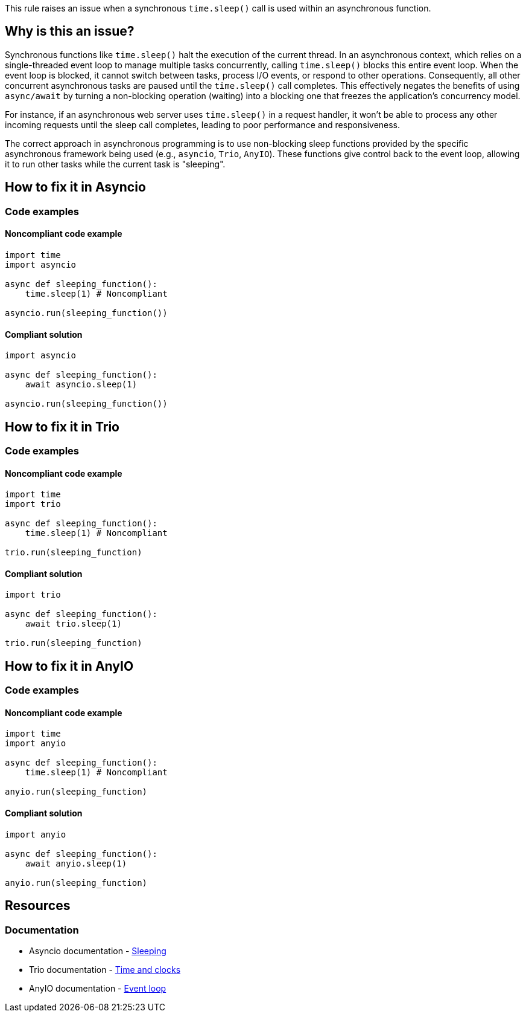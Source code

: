 This rule raises an issue when a synchronous `time.sleep()` call is used within an asynchronous function.

== Why is this an issue?

Synchronous functions like `time.sleep()` halt the execution of the current thread. In an asynchronous context, which relies on a single-threaded event loop to manage multiple tasks concurrently, calling `time.sleep()` blocks this entire event loop.
When the event loop is blocked, it cannot switch between tasks, process I/O events, or respond to other operations. Consequently, all other concurrent asynchronous tasks are paused until the `time.sleep()` call completes. This effectively negates the benefits of using `async/await` by turning a non-blocking operation (waiting) into a blocking one that freezes the application's concurrency model.

For instance, if an asynchronous web server uses `time.sleep()` in a request handler, it won't be able to process any other incoming requests until the sleep call completes, leading to poor performance and responsiveness.

The correct approach in asynchronous programming is to use non-blocking sleep functions provided by the specific asynchronous framework being used (e.g., `asyncio`, `Trio`, `AnyIO`). These functions give control back to the event loop, allowing it to run other tasks while the current task is "sleeping".

== How to fix it in Asyncio

=== Code examples

==== Noncompliant code example

[source,python,diff-id=1,diff-type=noncompliant]
----
import time
import asyncio

async def sleeping_function():
    time.sleep(1) # Noncompliant

asyncio.run(sleeping_function())
----

==== Compliant solution

[source,python,diff-id=1,diff-type=compliant]
----
import asyncio

async def sleeping_function():
    await asyncio.sleep(1)

asyncio.run(sleeping_function())
----

== How to fix it in Trio

=== Code examples

==== Noncompliant code example

[source,python,diff-id=2,diff-type=noncompliant]
----
import time
import trio

async def sleeping_function():
    time.sleep(1) # Noncompliant

trio.run(sleeping_function)
----

==== Compliant solution

[source,python,diff-id=2,diff-type=compliant]
----
import trio

async def sleeping_function():
    await trio.sleep(1)

trio.run(sleeping_function)
----

== How to fix it in AnyIO

=== Code examples

==== Noncompliant code example

[source,python,diff-id=3,diff-type=noncompliant]
----
import time
import anyio

async def sleeping_function():
    time.sleep(1) # Noncompliant

anyio.run(sleeping_function)
----

==== Compliant solution

[source,python,diff-id=3,diff-type=compliant]
----
import anyio

async def sleeping_function():
    await anyio.sleep(1)

anyio.run(sleeping_function)
----


== Resources
=== Documentation

* Asyncio documentation - https://docs.python.org/3/library/asyncio-task.html#asyncio.sleep[Sleeping]
* Trio documentation - https://trio.readthedocs.io/en/stable/reference-core.html#trio.sleep[Time and clocks]
* AnyIO documentation - https://anyio.readthedocs.io/en/stable/api.html#anyio.sleep[Event loop]

ifdef::env-github,rspecator-view[]
== Implementation Specification
(visible only on this page)

=== Message
Replace this call to `time.sleep()` with the appropriate asynchronous sleep function from the framework you are using.

=== Highlighting
The `time.sleep()` call in the function definition.
Secondary location on the async keyword of the function definition.

=== Quickfix
No
endif::env-github,rspecator-view[]
